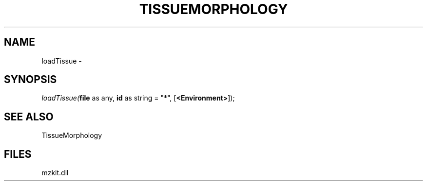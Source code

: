 .\" man page create by R# package system.
.TH TISSUEMORPHOLOGY 1 2000-Jan "loadTissue" "loadTissue"
.SH NAME
loadTissue \- 
.SH SYNOPSIS
\fIloadTissue(\fBfile\fR as any, 
\fBid\fR as string = "*", 
[\fB<Environment>\fR]);\fR
.SH SEE ALSO
TissueMorphology
.SH FILES
.PP
mzkit.dll
.PP
